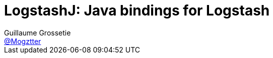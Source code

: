 = LogstashJ: Java bindings for Logstash
Guillaume Grossetie <https://github.com/Mogztter[@Mogztter]>

